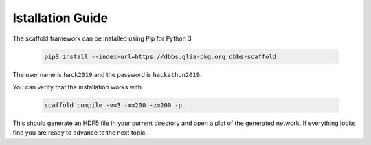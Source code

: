 =================
Istallation Guide
=================

The scaffold framework can be installed using Pip for Python 3

  .. code-block:: bash

    pip3 install --index-url=https://dbbs.glia-pkg.org dbbs-scaffold

The user name is ``hack2019`` and the password is ``hackathon2019``.

You can verify that the installation works with

  .. code-block:: bash

    scaffold compile -v=3 -x=200 -z=200 -p

This should generate an HDF5 file in your current directory and open a plot of
the generated network. If everything looks fine you are ready to advance to
the next topic.

